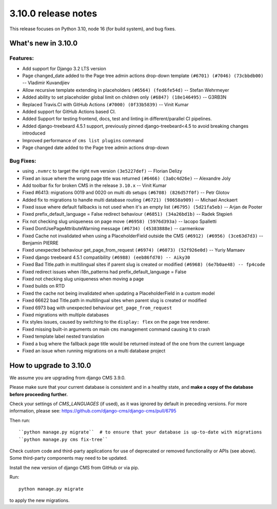 .. _upgrade-to-3.10.0:

####################
3.10.0 release notes
####################

This release focuses on Python 3.10, node 16 (for build system), and bug fixes.

********************
What's new in 3.10.0
********************

Features:
=========
* Add support for Django 3.2 LTS version
* Page changed_date added to the Page tree admin actions drop-down template ``(#6701) (#7046) (73cbbdb00)`` -- Vladimir Kuvandjiev
* Allow recursive template extending in placeholders ``(#6564) (fed6fe54d)`` -- Stefan Wehrmeyer
* Added ability to set placeholder global limit on children only ``(#6847) (18e146495)`` -- G3RB3N
* Replaced Travis.CI with GitHub Actions ``(#7000) (0f33b5839)`` -- Vinit Kumar
* Added support for GitHub Actions based CI.
* Added Support for testing frontend, docs, test and linting in different/parallel CI pipelines.
* Added django-treebeard 4.5.1 support, previously pinned django-treebeard<4.5 to avoid breaking changes introduced
* Improved performance of ``cms list plugins`` command
* Page changed date added to the Page tree admin actions drop-down

Bug Fixes:
==========

* using ``.nvmrc`` to target the right ``nvm`` version ``(3e5227def)`` -- Florian Delizy
* Fixed an issue where the wrong page title was returned ``(#6466) (3a0c4d26e)`` -- Alexandre Joly
* Add toolbar fix for broken CMS in the release ``3.10.x`` -- Vinit Kumar
* Fixed #6413: migrations 0019 and 0020 on multi db setups ``(#6708) (826d57f0f)`` -- Petr Glotov
* Added fix to migrations to handle multi database routing ``(#6721) (98658a909)`` -- Michael Anckaert
* Fixed issue where default fallbacks is not used when it's an empty list ``(#6795) (5d21fa5eb)`` -- Arjan de Pooter
* Fixed prefix_default_language = False redirect behaviour ``(#6851) (34a26bd1b)`` -- Radek Stępień
* Fix not checking slug uniqueness on page move ``(#6958) (5976d393a)`` -- Iacopo Spalletti
* Fixed DontUsePageAttributeWarning message ``(#6734) (45383888e)`` -- carmenkow
* Fixed Cache not invalidated when using a PlaceholderField outside the CMS ``(#6912) (#6956) (3ce63d7d3)`` -- Benjamin PIERRE
* Fixed unexpected behaviour get_page_from_request ``(#6974) (#6073) (52f926e0d)`` -- Yuriy Mamaev
* Fixed django treebeard 4.5.1 compatibility ``(#6988) (eeb86fd70) -- Aiky30``
* Fixed Bad Title.path in multilingual sites if parent slug is created or modified ``(#6968) (6e7b0ae48) -- fp4code``
* Fixed redirect issues when i18n_patterns had prefix_default_language = False
* Fixed not checking slug uniqueness when moving a page
* Fixed builds on RTD
* Fixed the cache not being invalidated when updating a PlaceholderField in a custom model
* Fixed 66622 bad Title.path in multilingual sites when parent slug is created or modified
* Fixed 6973 bag with unexpected behaviour ``get_page_from_request``
* Fixed migrations with multiple databases
* Fix styles issues, caused by switching to the ``display: flex`` on the page tree renderer.
* Fixed missing built-in arguments on main ``cms`` management command causing it to crash
* Fixed template label nested translation
* Fixed a bug where the fallback page title would be returned instead of the one from the current language
* Fixed an issue when running migrations on a multi database project


************************
How to upgrade to 3.10.0
************************

We assume you are upgrading from django CMS 3.9.0.

Please make sure that your current database is consistent and in a healthy
state, and **make a copy of the database before proceeding further.**

Check your settings of `CMS_LANGUAGES` (if used), as it was ignored by default in preceding versions.
For more information, please see: https://github.com/django-cms/django-cms/pull/6795

Then run::

    ``python manage.py migrate``  # to ensure that your database is up-to-date with migrations
    ``python manage.py cms fix-tree``

Check custom code and third-party applications for use of deprecated or removed functionality or
APIs (see above). Some third-party components may need to be updated.

Install the new version of django CMS from GitHub or via pip.

Run::

    python manage.py migrate

to apply the new migrations.
